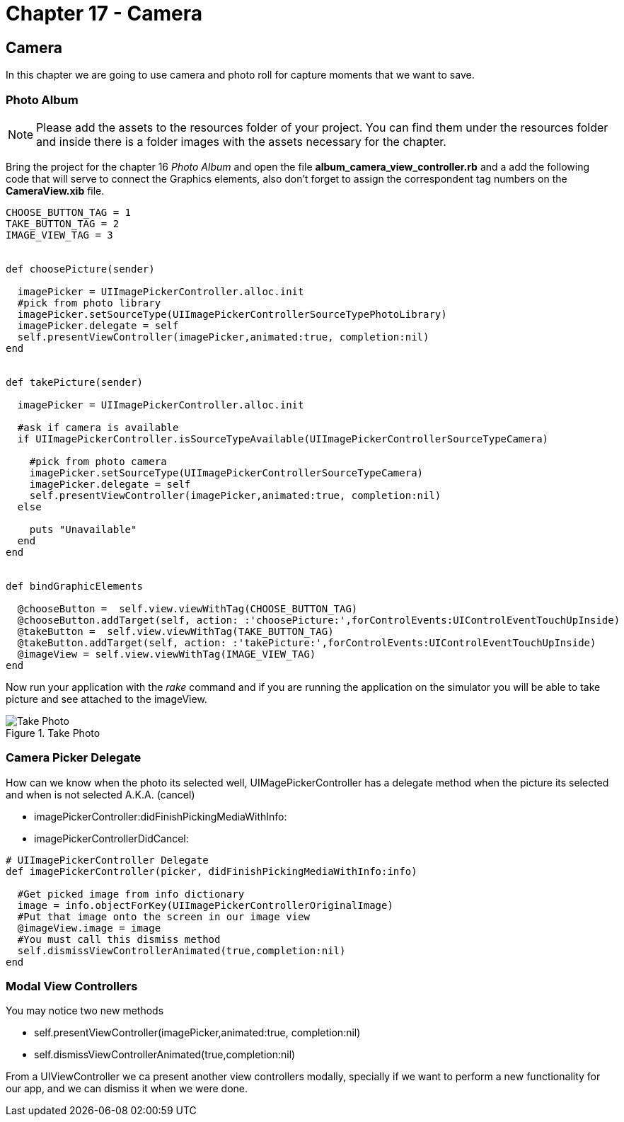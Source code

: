 Chapter 17 - Camera
===================


Camera
------

In this chapter we are going to use camera and photo roll for capture moments that we want to save.


Photo Album
~~~~~~~~~~~

[NOTE]
Please add the assets to the resources folder of your project. You can find them under the resources folder and inside there is a folder images with the assets necessary for the chapter.  

Bring the project for the chapter 16 'Photo Album' and open the file *album_camera_view_controller.rb* and a add the following code that will serve to connect the Graphics elements, also don't forget to assign the correspondent tag numbers on the *CameraView.xib* file.

[source, ruby]
----------------------------------------------------------------
CHOOSE_BUTTON_TAG = 1 
TAKE_BUTTON_TAG = 2
IMAGE_VIEW_TAG = 3


def choosePicture(sender)

  imagePicker = UIImagePickerController.alloc.init
  #pick from photo library
  imagePicker.setSourceType(UIImagePickerControllerSourceTypePhotoLibrary)
  imagePicker.delegate = self
  self.presentViewController(imagePicker,animated:true, completion:nil)
end


def takePicture(sender)

  imagePicker = UIImagePickerController.alloc.init

  #ask if camera is available
  if UIImagePickerController.isSourceTypeAvailable(UIImagePickerControllerSourceTypeCamera)

    #pick from photo camera
    imagePicker.setSourceType(UIImagePickerControllerSourceTypeCamera)
    imagePicker.delegate = self
    self.presentViewController(imagePicker,animated:true, completion:nil)
  else
    
    puts "Unavailable"
  end 
end


def bindGraphicElements

  @chooseButton =  self.view.viewWithTag(CHOOSE_BUTTON_TAG)
  @chooseButton.addTarget(self, action: :'choosePicture:',forControlEvents:UIControlEventTouchUpInside)
  @takeButton =  self.view.viewWithTag(TAKE_BUTTON_TAG)
  @takeButton.addTarget(self, action: :'takePicture:',forControlEvents:UIControlEventTouchUpInside)
  @imageView = self.view.viewWithTag(IMAGE_VIEW_TAG)
end
----------------------------------------------------------------

Now run your application with the 'rake' command and if you are running the application on the simulator you will be able to take picture and see attached to the imageView.

.Take Photo
image::Resources/ch17-Camera/image1.png[Take Photo]

Camera Picker Delegate
~~~~~~~~~~~~~~~~~~~~~~

How can we know when the photo its selected well, UIMagePickerController has a delegate method when the picture its selected and when is not selected A.K.A. (cancel)

- imagePickerController:didFinishPickingMediaWithInfo:

- imagePickerControllerDidCancel:

[source, ruby]
----------------------------------------------------------------
# UIImagePickerController Delegate
def imagePickerController(picker, didFinishPickingMediaWithInfo:info)

  #Get picked image from info dictionary
  image = info.objectForKey(UIImagePickerControllerOriginalImage)
  #Put that image onto the screen in our image view
  @imageView.image = image
  #You must call this dismiss method
  self.dismissViewControllerAnimated(true,completion:nil)    
end
----------------------------------------------------------------



Modal View Controllers
~~~~~~~~~~~~~~~~~~~~~~

You may notice two new methods 

- self.presentViewController(imagePicker,animated:true, completion:nil)
- self.dismissViewControllerAnimated(true,completion:nil) 

From a UIViewController we ca present another view controllers modally, specially if we want to perform a new functionality for our app, and we can dismiss it when we were done.